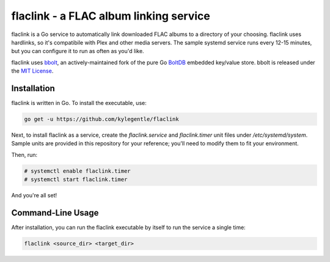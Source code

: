 flaclink - a FLAC album linking service
=======================================

.. image:: https://img.shields.io/badge/License-MPL%202.0-brightgreen.svg
   :target: https://opensource.org/licenses/MPL-2.0

flaclink is a Go service to automatically link downloaded FLAC albums to a directory of your choosing. flaclink uses hardlinks, so it's compatibile with Plex and other media servers. The sample systemd service runs every 12-15 minutes, but you can configure it to run as often as you'd like.

flaclink uses bbolt_, an actively-maintained fork of the pure Go BoltDB_ embedded key/value store. bbolt is released under the `MIT License`_.

.. _bbolt: https://github.com/etc-io/bbolt
.. _BoltDB: https://github.com/boltdb/bolt
.. _MIT License: https://github.com/etcd-io/bbolt/blob/master/LICENSE

Installation
-------------
flaclink is written in Go. To install the executable, use:

.. code-block:: go

   go get -u https://github.com/kylegentle/flaclink

Next, to install flaclink as a service, create the `flaclink.service` and `flaclink.timer` unit files under `/etc/systemd/system`. Sample units are provided in this repository for your reference; you'll need to modify them to fit your environment.

Then, run:

.. code-block:: bash

   # systemctl enable flaclink.timer
   # systemctl start flaclink.timer

And you're all set!


Command-Line Usage
-------------------
After installation, you can run the flaclink executable by itself to run the service a single time:

.. code-block:: bash

   flaclink <source_dir> <target_dir>

